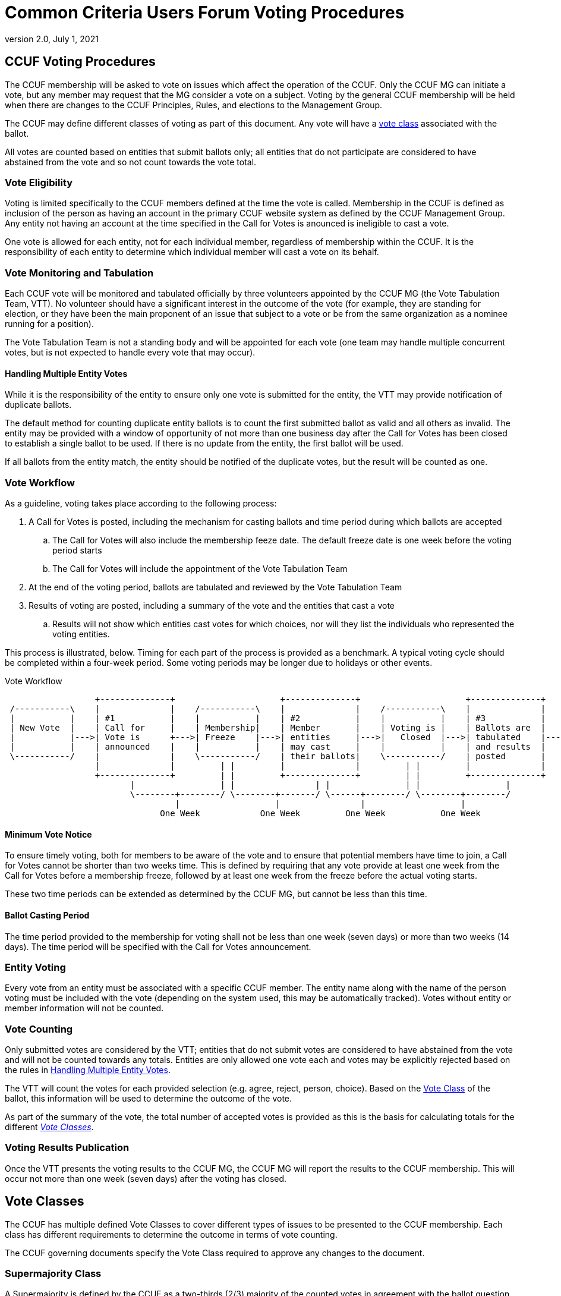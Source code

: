 = Common Criteria Users Forum Voting Procedures
:showtitle:
:sectnumlevels: 3
:table-caption: Table
:imagesdir: images
:icons: font
:doctype: book
:revnumber: 2.0
:revdate: July 1, 2021
:xrefstyle: full

== CCUF Voting Procedures
The CCUF membership will be asked to vote on issues which affect the operation of the CCUF.  Only the CCUF MG can initiate a vote, but any member may request that the MG consider a vote on a subject.  Voting by the general CCUF membership will be held when there are changes to the CCUF Principles, Rules, and elections to the Management Group. 

The CCUF may define different classes of voting as part of this document. Any vote will have a <<Vote Classes, vote class>> associated with the ballot.

All votes are counted based on entities that submit ballots only; all entities that do not participate are considered to have abstained from the vote and so not count towards the vote total. 

=== Vote Eligibility
Voting is limited specifically to the CCUF members defined at the time the vote is called. Membership in the CCUF is defined as inclusion of the person as having an account in the primary CCUF website system as defined by the CCUF Management Group. Any entity not having an account at the time specified in the Call for Votes is anounced is ineligible to cast a vote.

One vote is allowed for each entity, not for each individual member, regardless of membership within the CCUF. It is the responsibility of each entity to determine which individual member will cast a vote on its behalf.

=== Vote Monitoring and Tabulation
Each CCUF vote will be monitored and tabulated officially by three volunteers appointed by the CCUF MG (the Vote Tabulation Team, VTT). No volunteer should have a significant interest in the outcome of the vote (for example, they are standing for election, or they have been the main proponent of an issue that subject to a vote or be from the same organization as a nominee running for a position).

The Vote Tabulation Team is not a standing body and will be appointed for each vote (one team may handle multiple concurrent votes, but is not expected to handle every vote that may occur).

==== Handling Multiple Entity Votes
While it is the responsibility of the entity to ensure only one vote is submitted for the entity, the VTT may provide notification of duplicate ballots.

The default method for counting duplicate entity ballots is to count the first submitted ballot as valid and all others as invalid. The entity may be provided with a window of opportunity of not more than one business day after the Call for Votes has been closed to establish a single ballot to be used. If there is no update from the entity, the first ballot will be used. 

If all ballots from the entity match, the entity should be notified of the duplicate votes, but the result will be counted as one.

=== Vote Workflow
As a guideline, voting takes place according to the following process:

. A Call for Votes is posted, including the mechanism for casting ballots and time period during which ballots are accepted
.. The Call for Votes will also include the membership feeze date. The default freeze date is one week before the voting period starts
.. The Call for Votes will include the appointment of the Vote Tabulation Team
. At the end of the voting period, ballots are tabulated and reviewed by the Vote Tabulation Team
. Results of voting are posted, including a summary of the vote and the entities that cast a vote
.. Results will not show which entities cast votes for which choices, nor will they list the individuals who represented the voting entities.

This process is illustrated, below. Timing for each part of the process is provided as a benchmark. A typical voting cycle should be completed within a four-week period. Some voting periods may be longer due to holidays or other events. 

[#Vote-Workflow] 
.Vote Workflow
[ditaa,workflow,png]
....
                  +--------------+                     +--------------+                     +--------------+
 /-----------\    |              |    /-----------\    |              |    /-----------\    |              |    /-----------\
 |           |    | #1           |    |           |    | #2           |    |           |    | #3           |    |           |
 | New Vote  |    | Call for     |    | Membership|    | Member       |    | Voting is |    | Ballots are  |    |    End    |
 |           |--->| Vote is      +--->| Freeze    |--->| entities     |--->|   Closed  |--->| tabulated    |--->|           |
 |           |    | announced    |    |           |    | may cast     |    |           |    | and results  |    |           |
 \-----------/    |              |    \-----------/    | their ballots|    \-----------/    | posted       |    \-----------/
                  |              |         | |         |              |         | |         |              |
                  +--------------+         | |         +--------------+         | |         +--------------+
                         |                 | |                | |               | |                 |
                         \--------+--------/ \--------+-------/ \------+--------/ \--------+--------/
                                  |                   |                |                   |
                               One Week            One Week         One Week           One Week
....

==== Minimum Vote Notice
To ensure timely voting, both for members to be aware of the vote and to ensure that potential members have time to join, a Call for Votes cannot be shorter than two weeks time. This is defined by requiring that any vote provide at least one week from the Call for Votes before a membership freeze, followed by at least one week from the freeze before the actual voting starts.

These two time periods can be extended as determined by the CCUF MG, but cannot be less than this time.

==== Ballot Casting Period
The time period provided to the membership for voting shall not be less than one week (seven days) or more than two weeks (14 days). The time period will be specified with the Call for Votes announcement.

=== Entity Voting
Every vote from an entity must be associated with a specific CCUF member. The entity name along with the name of the person voting must be included with the vote (depending on the system used, this may be automatically tracked). Votes without entity or member information will not be counted.

=== Vote Counting
Only submitted votes are considered by the VTT; entities that do not submit votes are considered to have abstained from the vote and will not be counted towards any totals. Entities are only allowed one vote each and votes may be explicitly rejected based on the rules in <<Handling Multiple Entity Votes>>.

The VTT will count the votes for each provided selection (e.g. agree, reject, person, choice). Based on the <<Vote Classes, Vote Class>> of the ballot, this information will be used to determine the outcome of the vote.

As part of the summary of the vote, the total number of accepted votes is provided as this is the basis for calculating totals for the different <<Vote Classes>>.

=== Voting Results Publication
Once the VTT presents the voting results to the CCUF MG, the CCUF MG will report the results to the CCUF membership. This will occur not more than one week (seven days) after the voting has closed.

== Vote Classes
The CCUF has multiple defined Vote Classes to cover different types of issues to be presented to the CCUF membership. Each class has different requirements to determine the outcome in terms of vote counting.

The CCUF governing documents specify the Vote Class required to approve any changes to the document.

=== Supermajority Class
A Supermajority is defined by the CCUF as a two-thirds (2/3) majority of the counted votes in agreement with the ballot question. 

=== Majority Class
A simple majority is defined by the CCUF as 50% +1 of the counted votes in agreement with the ballot question.

=== Multiple Choice Class
In a Multiple Choice vote, the choice with the highest vote total will be considered the "winner" of the ballot. This may be a plurality instead of a majority.

=== Election Class
An Elections ballot is the one vote where multiple selections are allowed. In an Election ballot, entities can vote once for each candidate, up to the number of open positions. For example when the vote is for the seven seats on the MG each entity will be allowed to vote for up to seven different candidates (but not more than once for any candidate).

== Voting Methods
The CCUF MG will only use voting systems which can provide a recorded vote (e.g. no voice votes on a call). The CCUF MG will use systems that are available for the purpose that are in the control of the CCUF (whether by self-hosting or CCUF-linked accounts). The specific method for voting will be announced at the time of the Call for Votes and instructions for using the system will be provided with the announcement.

== Voting Change Requirements
Changing this document requires approval by a supermajority in a vote as defined in the CCUF Voting Procedures (this document).